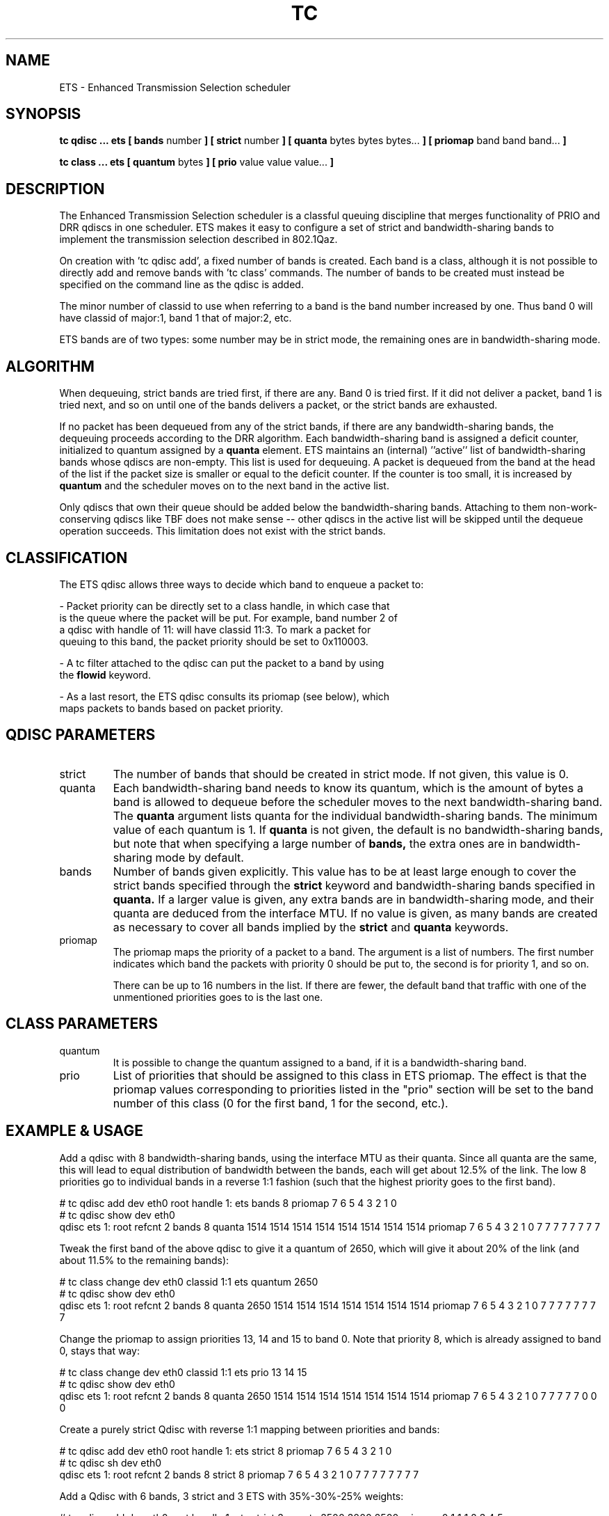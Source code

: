 .TH TC 8 "December 2019" "iproute2" "Linux"
.SH NAME
ETS \- Enhanced Transmission Selection scheduler
.SH SYNOPSIS
.B tc qdisc ... ets [ bands
number
.B ] [ strict
number
.B ] [ quanta
bytes bytes bytes...
.B ] [ priomap
band band band...
.B ]

.B tc class ... ets [ quantum
bytes
.B ] [ prio
value value value...
.B ]

.SH DESCRIPTION

The Enhanced Transmission Selection scheduler is a classful queuing
discipline that merges functionality of PRIO and DRR qdiscs in one
scheduler. ETS makes it easy to configure a set of strict and
bandwidth-sharing bands to implement the transmission selection described
in 802.1Qaz.

On creation with 'tc qdisc add', a fixed number of bands is created. Each
band is a class, although it is not possible to directly add and remove
bands with 'tc class' commands. The number of bands to be created must
instead be specified on the command line as the qdisc is added.

The minor number of classid to use when referring to a band is the band
number increased by one. Thus band 0 will have classid of major:1, band 1
that of major:2, etc.

ETS bands are of two types: some number may be in strict mode, the
remaining ones are in bandwidth-sharing mode.

.SH ALGORITHM
When dequeuing, strict bands are tried first, if there are any. Band 0 is
tried first. If it did not deliver a packet, band 1 is tried next, and so
on until one of the bands delivers a packet, or the strict bands are
exhausted.

If no packet has been dequeued from any of the strict bands, if there are
any bandwidth-sharing bands, the dequeuing proceeds according to the DRR
algorithm. Each bandwidth-sharing band is assigned a deficit counter,
initialized to quantum assigned by a
.B quanta
element. ETS maintains an (internal) ''active'' list of bandwidth-sharing
bands whose qdiscs are non-empty. This list is used for dequeuing. A packet
is dequeued from the band at the head of the list if the packet size is
smaller or equal to the deficit counter. If the counter is too small, it is
increased by
.B quantum
and the scheduler moves on to the next band in the active list.

Only qdiscs that own their queue should be added below the
bandwidth-sharing bands. Attaching to them non-work-conserving qdiscs like
TBF does not make sense \-\- other qdiscs in the active list will be
skipped until the dequeue operation succeeds. This limitation does not
exist with the strict bands.

.SH CLASSIFICATION
The ETS qdisc allows three ways to decide which band to enqueue a packet
to:

- Packet priority can be directly set to a class handle, in which case that
  is the queue where the packet will be put. For example, band number 2 of
  a qdisc with handle of 11: will have classid 11:3. To mark a packet for
  queuing to this band, the packet priority should be set to 0x110003.

- A tc filter attached to the qdisc can put the packet to a band by using
  the \fBflowid\fR keyword.

- As a last resort, the ETS qdisc consults its priomap (see below), which
  maps packets to bands based on packet priority.

.SH QDISC PARAMETERS
.TP
strict
The number of bands that should be created in strict mode. If not given,
this value is 0.

.TP
quanta
Each bandwidth-sharing band needs to know its quantum, which is the amount
of bytes a band is allowed to dequeue before the scheduler moves to the
next bandwidth-sharing band. The
.B quanta
argument lists quanta for the individual bandwidth-sharing bands.
The minimum value of each quantum is 1. If
.B quanta
is not given, the default is no bandwidth-sharing bands, but note that when
specifying a large number of
.B bands,
the extra ones are in bandwidth-sharing mode by default.

.TP
bands
Number of bands given explicitly. This value has to be at least large
enough to cover the strict bands specified through the
.B strict
keyword and bandwidth-sharing bands specified in
.B quanta.
If a larger value is given, any extra bands are in bandwidth-sharing mode,
and their quanta are deduced from the interface MTU. If no value is given,
as many bands are created as necessary to cover all bands implied by the
.B strict
and
.B quanta
keywords.

.TP
priomap
The priomap maps the priority of a packet to a band. The argument is a list
of numbers. The first number indicates which band the packets with priority
0 should be put to, the second is for priority 1, and so on.

There can be up to 16 numbers in the list. If there are fewer, the default
band that traffic with one of the unmentioned priorities goes to is the
last one.

.SH CLASS PARAMETERS
.TP
quantum
It is possible to change the quantum assigned to a band, if it is a
bandwidth-sharing band.

.TP
prio
List of priorities that should be assigned to this class in ETS priomap. The
effect is that the priomap values corresponding to priorities listed in the
"prio" section will be set to the band number of this class (0 for the first
band, 1 for the second, etc.).

.SH EXAMPLE & USAGE

.P
Add a qdisc with 8 bandwidth-sharing bands, using the interface MTU as
their quanta. Since all quanta are the same, this will lead to equal
distribution of bandwidth between the bands, each will get about 12.5% of
the link. The low 8 priorities go to individual bands in a reverse 1:1
fashion (such that the highest priority goes to the first band).

.P
# tc qdisc add dev eth0 root handle 1: ets bands 8 priomap 7 6 5 4 3 2 1 0
.br
# tc qdisc show dev eth0
.br
qdisc ets 1: root refcnt 2 bands 8 quanta 1514 1514 1514 1514 1514 1514 1514 1514 priomap 7 6 5 4 3 2 1 0 7 7 7 7 7 7 7 7

.P
Tweak the first band of the above qdisc to give it a quantum of 2650, which
will give it about 20% of the link (and about 11.5% to the remaining
bands):

.P
# tc class change dev eth0 classid 1:1 ets quantum 2650
.br
# tc qdisc show dev eth0
.br
qdisc ets 1: root refcnt 2 bands 8 quanta 2650 1514 1514 1514 1514 1514 1514 1514 priomap 7 6 5 4 3 2 1 0 7 7 7 7 7 7 7 7

.P
Change the priomap to assign priorities 13, 14 and 15 to band 0. Note that
priority 8, which is already assigned to band 0, stays that way:

.P
# tc class change dev eth0 classid 1:1 ets prio 13 14 15
.br
# tc qdisc show dev eth0
.br
qdisc ets 1: root refcnt 2 bands 8 quanta 2650 1514 1514 1514 1514 1514 1514 1514 priomap 7 6 5 4 3 2 1 0 7 7 7 7 7 0 0 0

.P
Create a purely strict Qdisc with reverse 1:1 mapping between priorities
and bands:

.P
# tc qdisc add dev eth0 root handle 1: ets strict 8 priomap 7 6 5 4 3 2 1 0
.br
# tc qdisc sh dev eth0
.br
qdisc ets 1: root refcnt 2 bands 8 strict 8 priomap 7 6 5 4 3 2 1 0 7 7 7 7 7 7 7 7

.P
Add a Qdisc with 6 bands, 3 strict and 3 ETS with 35%-30%-25% weights:
.P
# tc qdisc add dev eth0 root handle 1: ets strict 3 quanta 3500 3000 2500 priomap 0 1 1 1 2 3 4 5
.br
# tc qdisc sh dev eth0
.br
qdisc ets 1: root refcnt 2 bands 6 strict 3 quanta 3500 3000 2500 priomap 0 1 1 1 2 3 4 5 5 5 5 5 5 5 5 5

.P
Create a Qdisc such that traffic with priorities 2, 3 and 4 are strictly
prioritized over other traffic, and the rest goes into bandwidth-sharing
classes with equal weights:
.P
# tc qdisc add dev eth0 root handle 1: ets bands 8 strict 3 priomap 3 4 0 1 2 5 6 7
.br
# tc qdisc sh dev eth0
.br
qdisc ets 1: root refcnt 2 bands 8 strict 3 quanta 1514 1514 1514 1514 1514 priomap 3 4 0 1 2 5 6 7 7 7 7 7 7 7 7 7

.SH SEE ALSO
.BR tc (8),
.BR tc-prio (8),
.BR tc-drr (8)

.SH AUTHOR
Parts of both this manual page and the code itself are taken from PRIO and
DRR qdiscs.
.br
ETS qdisc itself was written by Petr Machata.
